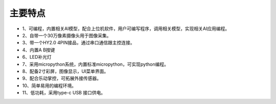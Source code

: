 主要特点
==============

* 1、可编程，内置相关AI模型，配合上位机软件，用户可编写程序，调用相关模型，实现相关AI应用编程。
* 2、自带一个30万像素摄像头用于图像采集。
* 3、带一个HY2.0 4PIN接品，通过串口通信跟主控连接。
* 4、内置A B按键
* 6、LED补光灯
* 7、采用micropython系统，内置标准micropython，可实现python编程。
* 8、配备2寸彩屏，图像显示，UI菜单界面。
* 9、配合乐动掌控，可拓展外接传感器。
* 10、简单易用的编程环境。
* 11、低功耗，采用type-c USB 接口供电。